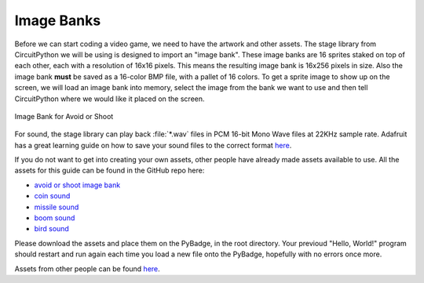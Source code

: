 
Image Banks
===========

Before we can start coding a video game, we need to have the artwork and other assets. The stage library from CircuitPython we will be using is designed to import an "image bank". These image banks are 16 sprites staked on top of each other, each with a resolution of 16x16 pixels. This means the resulting image bank is 16x256 pixels in size. Also the image bank **must** be saved as a 16-color BMP file, with a pallet of 16 colors. To get a sprite image to show up on the screen, we will load an image bank into memory, select the image from the bank we want to use and then tell CircuitPython where we would like it placed on the screen. 

.. figure:: https://github.com/MotherTeresaHS/ICS3U-2019-Group19/blob/master/avoid_or_shoot.bmp
    :height: 256 px
    :align: center
    :alt: Image Bank for Avoid or Shoot

    Image Bank for Avoid or Shoot

For sound, the stage library can play back :file:`*.wav` files in PCM 16-bit Mono Wave files at 22KHz sample rate. Adafruit has a great learning guide on how to save your sound files to the correct format `here <https://learn.adafruit.com/adafruit-wave-shield-audio-shield-for-arduino/convert-files>`_.

If you do not want to get into creating your own assets, other people have already made assets available to use. All the assets for this guide can be found in the GitHub repo here:

- `avoid or shoot image bank <https://github.com/MotherTeresaHS/ICS3U-2019-Group19/blob/master/avoid_or_shoot.bmp>`_
- `coin sound <https://github.com/MotherTeresaHS/ICS3U-2019-Group19/blob/master/coin.wav>`_
- `missile sound <https://github.com/MotherTeresaHS/ICS3U-2019-Group19/blob/master/missile.wav>`_
- `boom sound <https://github.com/MotherTeresaHS/ICS3U-2019-Group19/blob/master/Bomb.wav>`_
- `bird sound <https://github.com/MotherTeresaHS/ICS3U-2019-Group19/blob/master/birds.wav>`_

Please download the assets and place them on the PyBadge, in the root directory. Your previoud "Hello, World!" program should restart and run again each time you load a new file onto the PyBadge, hopefully with no errors once more.

Assets from other people can be found `here <https://github.com/MotherTeresaHS/ICS3U-2019-Group19/tree/master/docs/image_bank>`_.
